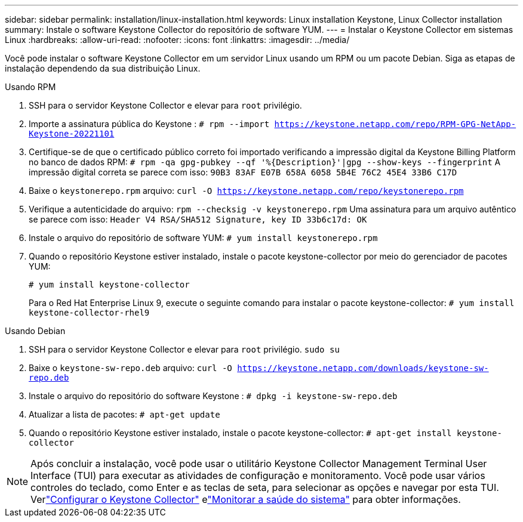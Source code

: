 ---
sidebar: sidebar 
permalink: installation/linux-installation.html 
keywords: Linux installation Keystone, Linux Collector installation 
summary: Instale o software Keystone Collector do repositório de software YUM. 
---
= Instalar o Keystone Collector em sistemas Linux
:hardbreaks:
:allow-uri-read: 
:nofooter: 
:icons: font
:linkattrs: 
:imagesdir: ../media/


[role="lead"]
Você pode instalar o software Keystone Collector em um servidor Linux usando um RPM ou um pacote Debian.  Siga as etapas de instalação dependendo da sua distribuição Linux.

[role="tabbed-block"]
====
.Usando RPM
--
. SSH para o servidor Keystone Collector e elevar para `root` privilégio.
. Importe a assinatura pública do Keystone :
`# rpm --import https://keystone.netapp.com/repo/RPM-GPG-NetApp-Keystone-20221101`
. Certifique-se de que o certificado público correto foi importado verificando a impressão digital da Keystone Billing Platform no banco de dados RPM:
`# rpm -qa gpg-pubkey --qf '%{Description}'|gpg --show-keys --fingerprint` A impressão digital correta se parece com isso:
`90B3 83AF E07B 658A 6058 5B4E 76C2 45E4 33B6 C17D`
. Baixe o `keystonerepo.rpm` arquivo:
`curl -O https://keystone.netapp.com/repo/keystonerepo.rpm`
. Verifique a autenticidade do arquivo:
`rpm --checksig -v keystonerepo.rpm` Uma assinatura para um arquivo autêntico se parece com isso:
`Header V4 RSA/SHA512 Signature, key ID 33b6c17d: OK`
. Instale o arquivo do repositório de software YUM:
`# yum install keystonerepo.rpm`
. Quando o repositório Keystone estiver instalado, instale o pacote keystone-collector por meio do gerenciador de pacotes YUM:
+
`# yum install keystone-collector`

+
Para o Red Hat Enterprise Linux 9, execute o seguinte comando para instalar o pacote keystone-collector:
`# yum install keystone-collector-rhel9`



--
.Usando Debian
--
. SSH para o servidor Keystone Collector e elevar para `root` privilégio.
`sudo su`
. Baixe o `keystone-sw-repo.deb` arquivo:
`curl -O https://keystone.netapp.com/downloads/keystone-sw-repo.deb`
. Instale o arquivo do repositório do software Keystone :
`# dpkg -i keystone-sw-repo.deb`
. Atualizar a lista de pacotes:
`# apt-get update`
. Quando o repositório Keystone estiver instalado, instale o pacote keystone-collector:
`# apt-get install keystone-collector`


--
====

NOTE: Após concluir a instalação, você pode usar o utilitário Keystone Collector Management Terminal User Interface (TUI) para executar as atividades de configuração e monitoramento.  Você pode usar vários controles do teclado, como Enter e as teclas de seta, para selecionar as opções e navegar por esta TUI.  Verlink:../installation/configuration.html["Configurar o Keystone Collector"] elink:../installation/monitor-health.html["Monitorar a saúde do sistema"] para obter informações.
